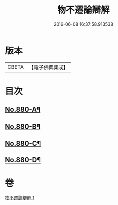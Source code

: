 #+TITLE: 物不遷論辯解 
#+DATE: 2016-06-08 16:37:58.913538

* 版本
 |     CBETA|【電子佛典集成】|

* 目次
** [[file:KR6m0049_001.txt::001-0926b1][No.880-A¶]]
** [[file:KR6m0049_001.txt::001-0926c1][No.880-B¶]]
** [[file:KR6m0049_001.txt::001-0932c13][No.880-C¶]]
** [[file:KR6m0049_001.txt::001-0933a4][No.880-D¶]]

* 卷
[[file:KR6m0049_001.txt][物不遷論辯解 1]]

